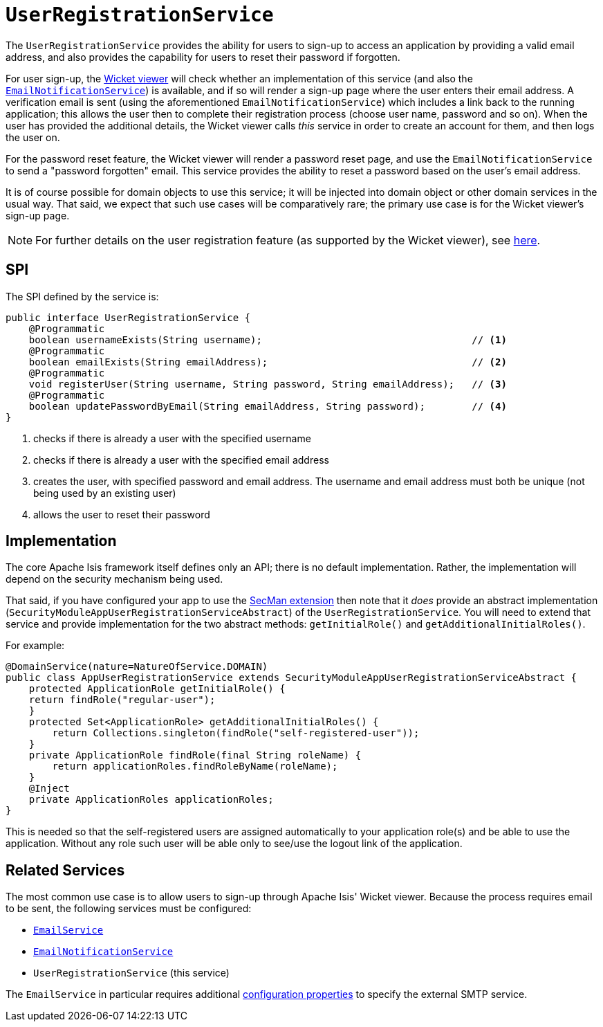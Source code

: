 [[UserRegistrationService]]
= `UserRegistrationService`
:Notice: Licensed to the Apache Software Foundation (ASF) under one or more contributor license agreements. See the NOTICE file distributed with this work for additional information regarding copyright ownership. The ASF licenses this file to you under the Apache License, Version 2.0 (the "License"); you may not use this file except in compliance with the License. You may obtain a copy of the License at. http://www.apache.org/licenses/LICENSE-2.0 . Unless required by applicable law or agreed to in writing, software distributed under the License is distributed on an "AS IS" BASIS, WITHOUT WARRANTIES OR  CONDITIONS OF ANY KIND, either express or implied. See the License for the specific language governing permissions and limitations under the License.
:page-partial:


The `UserRegistrationService` provides the ability for users to sign-up to access an application by providing a valid email address, and also provides the capability for users to reset their password if forgotten.

For user sign-up, the xref:vw:ROOT:about.adoc[Wicket viewer] will check whether an implementation of this service (and also the xref:refguide:applib-svc:.EmailNotificationService.adoc[`EmailNotificationService`]) is available, and if so will render a sign-up page where the user enters their email address.
A verification email is sent (using the aforementioned `EmailNotificationService`) which includes a link back to the running application; this allows the user then to complete their registration process (choose user name, password and so on).
When the user has provided the additional details, the Wicket viewer calls _this_ service in order to create an account for them, and then logs the user on.

For the password reset feature, the Wicket viewer will render a password reset page, and use the `EmailNotificationService` to send a "password forgotten" email.
This service provides the ability to reset a password based on the user's email address.

It is of course possible for domain objects to use this service; it will be injected into domain object or other domain services in the usual way.
That said, we expect that such use cases will be comparatively rare; the primary use case is for the Wicket viewer's sign-up page.

[NOTE]
====
For further details on the user registration feature (as supported by the Wicket viewer), see xref:vw:ROOT:features.adoc#user-registration[here].
====



== SPI

The SPI defined by the service is:

[source,java]
----
public interface UserRegistrationService {
    @Programmatic
    boolean usernameExists(String username);                                    // <1>
    @Programmatic
    boolean emailExists(String emailAddress);                                   // <2>
    @Programmatic
    void registerUser(String username, String password, String emailAddress);   // <3>
    @Programmatic
    boolean updatePasswordByEmail(String emailAddress, String password);        // <4>
}
----
<1> checks if there is already a user with the specified username
<2> checks if there is already a user with the specified email address
<3> creates the user, with specified password and email address.
The username and email address must both be unique (not being used by an existing user)
<4> allows the user to reset their password




== Implementation

The core Apache Isis framework itself defines only an API; there is no default implementation.
Rather, the implementation will depend on the security mechanism being used.

That said, if you have configured your app to use the xref:security:ROOT:about.adoc[SecMan extension] then note that it _does_ provide an abstract implementation (`SecurityModuleAppUserRegistrationServiceAbstract`) of the `UserRegistrationService`.
You will need to extend that service and provide implementation for the two abstract methods: `getInitialRole()` and `getAdditionalInitialRoles()`.

For example:

[source,java]
----
@DomainService(nature=NatureOfService.DOMAIN)
public class AppUserRegistrationService extends SecurityModuleAppUserRegistrationServiceAbstract {
    protected ApplicationRole getInitialRole() {
    return findRole("regular-user");
    }
    protected Set<ApplicationRole> getAdditionalInitialRoles() {
        return Collections.singleton(findRole("self-registered-user"));
    }
    private ApplicationRole findRole(final String roleName) {
        return applicationRoles.findRoleByName(roleName);
    }
    @Inject
    private ApplicationRoles applicationRoles;
}
----

This is needed so that the self-registered users are assigned automatically to your application role(s) and be able to use the application.
Without any role such user will be able only to see/use the logout link of the application.


== Related Services

The most common use case is to allow users to sign-up through Apache Isis' Wicket viewer.
Because the process requires email to be sent, the following services must be configured:

* xref:refguide:applib-svc:.EmailService.adoc[`EmailService`]
* xref:refguide:applib-svc:.EmailNotificationService.adoc[`EmailNotificationService`]
* `UserRegistrationService` (this service)

The `EmailService` in particular requires additional xref:refguide:config:configuring-core.adoc[configuration properties] to specify the external SMTP service.
